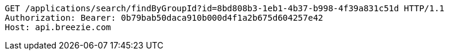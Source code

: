 [source,http,options="nowrap"]
----
GET /applications/search/findByGroupId?id=8bd808b3-1eb1-4b37-b998-4f39a831c51d HTTP/1.1
Authorization: Bearer: 0b79bab50daca910b000d4f1a2b675d604257e42
Host: api.breezie.com

----